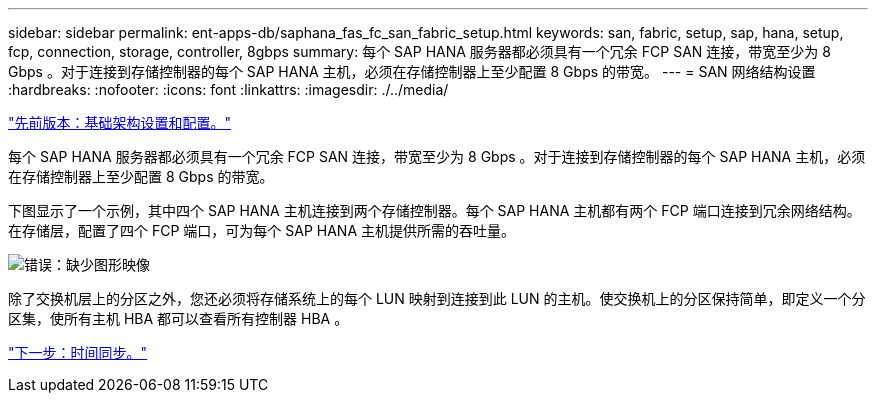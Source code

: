 ---
sidebar: sidebar 
permalink: ent-apps-db/saphana_fas_fc_san_fabric_setup.html 
keywords: san, fabric, setup, sap, hana, setup, fcp, connection, storage, controller, 8gbps 
summary: 每个 SAP HANA 服务器都必须具有一个冗余 FCP SAN 连接，带宽至少为 8 Gbps 。对于连接到存储控制器的每个 SAP HANA 主机，必须在存储控制器上至少配置 8 Gbps 的带宽。 
---
= SAN 网络结构设置
:hardbreaks:
:nofooter: 
:icons: font
:linkattrs: 
:imagesdir: ./../media/


link:saphana_fas_fc_infrastructure_setup_and_configuration_overview.html["先前版本：基础架构设置和配置。"]

每个 SAP HANA 服务器都必须具有一个冗余 FCP SAN 连接，带宽至少为 8 Gbps 。对于连接到存储控制器的每个 SAP HANA 主机，必须在存储控制器上至少配置 8 Gbps 的带宽。

下图显示了一个示例，其中四个 SAP HANA 主机连接到两个存储控制器。每个 SAP HANA 主机都有两个 FCP 端口连接到冗余网络结构。在存储层，配置了四个 FCP 端口，可为每个 SAP HANA 主机提供所需的吞吐量。

image:saphana_fas_fc_image9.png["错误：缺少图形映像"]

除了交换机层上的分区之外，您还必须将存储系统上的每个 LUN 映射到连接到此 LUN 的主机。使交换机上的分区保持简单，即定义一个分区集，使所有主机 HBA 都可以查看所有控制器 HBA 。

link:saphana_fas_fc_time_synchronization.html["下一步：时间同步。"]
